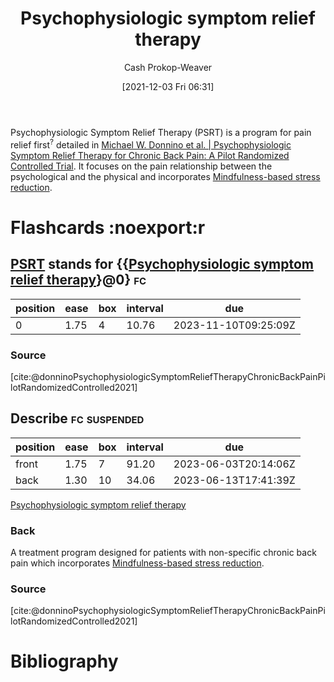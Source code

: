:PROPERTIES:
:ID:       e0a2cbe3-df33-431b-8740-c6455681414c
:ROAM_ALIASES: PSRT
:LAST_MODIFIED: [2023-10-30 Mon 08:10]
:END:
#+title: Psychophysiologic symptom relief therapy
#+hugo_custom_front_matter: :slug "e0a2cbe3-df33-431b-8740-c6455681414c"
#+FILETAGS: :concept:
#+author: Cash Prokop-Weaver
#+date: [2021-12-03 Fri 06:31]

Psychophysiologic Symptom Relief Therapy (PSRT) is a program for pain relief first^{?} detailed in [[id:38bba771-d7e5-467f-80bb-ebd79faf793c][Michael W. Donnino et al. | Psychophysiologic Symptom Relief Therapy for Chronic Back Pain: A Pilot Randomized Controlled Trial]]. It focuses on the pain relationship between the psychological and the physical and incorporates [[id:92eb61e0-5437-4fbf-80aa-d042c0ba6d1e][Mindfulness-based stress reduction]].

* Flashcards :noexport:r
** [[id:e0a2cbe3-df33-431b-8740-c6455681414c][PSRT]] stands for {{[[id:e0a2cbe3-df33-431b-8740-c6455681414c][Psychophysiologic symptom relief therapy]]}@0} :fc:
:PROPERTIES:
:CREATED: [2022-10-28 Fri 13:46]
:FC_CREATED: 2022-10-28T20:47:00Z
:FC_TYPE:  cloze
:ID:       ec675318-5b2f-4937-b762-71ac12dc8303
:FC_CLOZE_MAX: 0
:FC_CLOZE_TYPE: deletion
:END:
:REVIEW_DATA:
| position | ease | box | interval | due                  |
|----------+------+-----+----------+----------------------|
|        0 | 1.75 |   4 |    10.76 | 2023-11-10T09:25:09Z |
:END:

*** Source
[cite:@donninoPsychophysiologicSymptomReliefTherapyChronicBackPainPilotRandomizedControlled2021]
** Describe :fc:suspended:
:PROPERTIES:
:CREATED: [2022-10-28 Fri 13:54]
:FC_CREATED: 2022-10-28T20:55:49Z
:FC_TYPE:  double
:ID:       6fd8835b-d91b-4849-9380-39d3aeec5431
:END:
:REVIEW_DATA:
| position | ease | box | interval | due                  |
|----------+------+-----+----------+----------------------|
| front    | 1.75 |   7 |    91.20 | 2023-06-03T20:14:06Z |
| back     | 1.30 |  10 |    34.06 | 2023-06-13T17:41:39Z |
:END:

[[id:e0a2cbe3-df33-431b-8740-c6455681414c][Psychophysiologic symptom relief therapy]]

*** Back
A treatment program designed for patients with non-specific chronic back pain which incorporates [[id:92eb61e0-5437-4fbf-80aa-d042c0ba6d1e][Mindfulness-based stress reduction]].
*** Source
[cite:@donninoPsychophysiologicSymptomReliefTherapyChronicBackPainPilotRandomizedControlled2021]
* Bibliography
#+print_bibliography:
